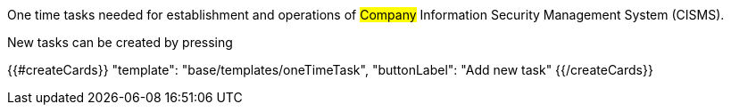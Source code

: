 One time tasks needed for establishment and operations of #Company# Information Security Management System (CISMS).

New tasks can be created by pressing

{{#createCards}}
  "template": "base/templates/oneTimeTask",
  "buttonLabel": "Add new task"
{{/createCards}}
